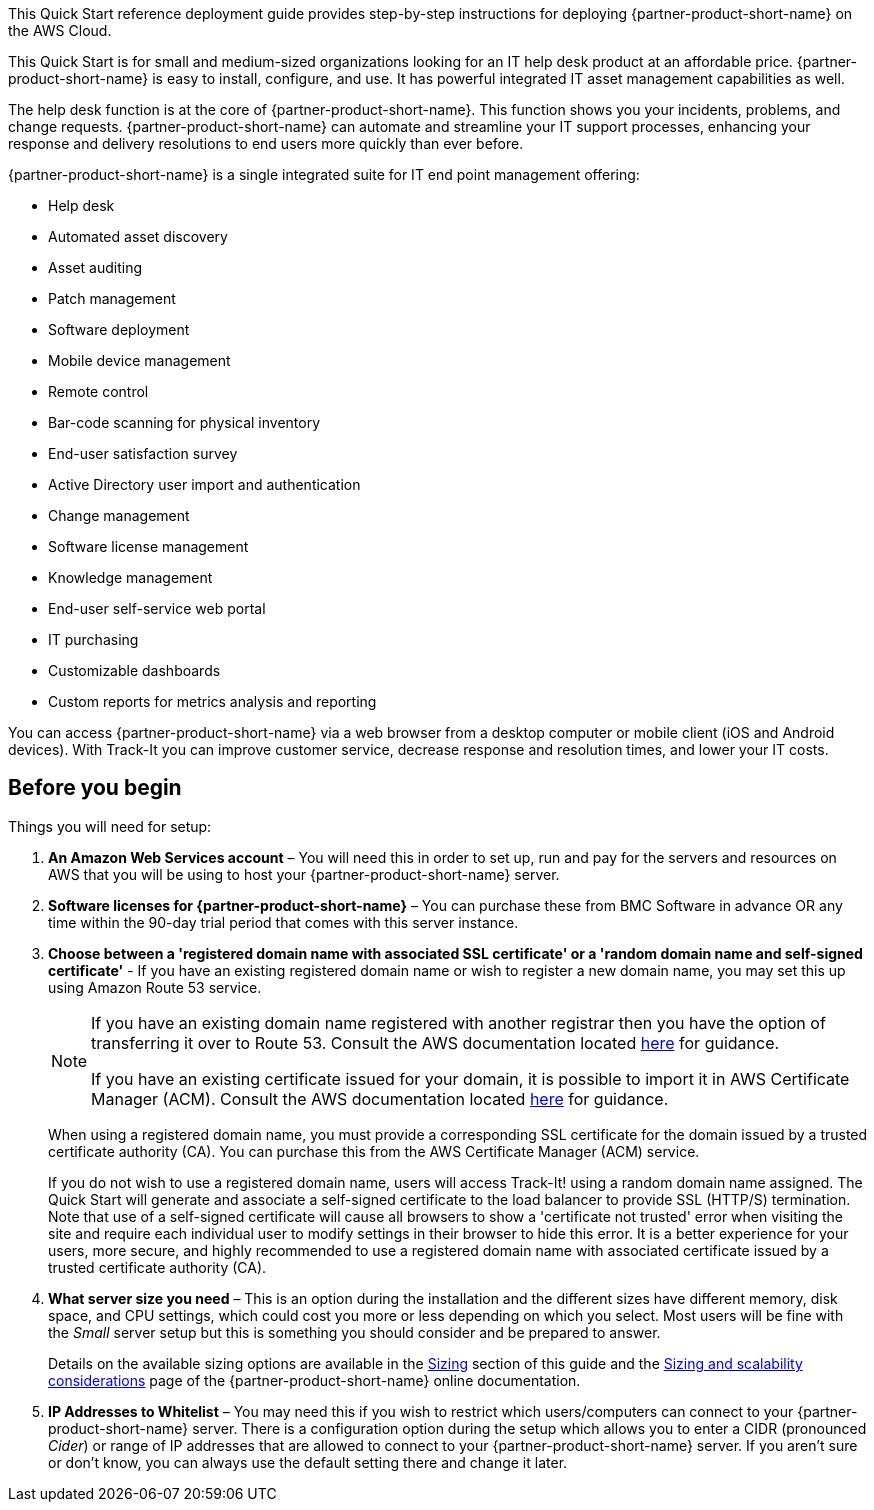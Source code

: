 // Replace the content in <>
// Identify your target audience and explain how/why they would use this Quick Start.
//Avoid borrowing text from third-party websites (copying text from AWS service documentation is fine). Also, avoid marketing-speak, focusing instead on the technical aspect.

This Quick Start reference deployment guide provides step-by-step instructions for deploying {partner-product-short-name} on the AWS Cloud.

This Quick Start is for small and medium-sized organizations looking for an IT help desk product at an affordable price. {partner-product-short-name} is easy to install, configure, and use. It has powerful integrated IT asset management capabilities as well. 

The help desk function is at the core of  {partner-product-short-name}. This function shows you your incidents, problems, and change requests. {partner-product-short-name} can automate and streamline your IT support processes, enhancing your response and delivery resolutions to end users more quickly than ever before. 

{partner-product-short-name} is a single integrated suite for IT end point management offering: 

* Help desk
* Automated asset discovery
* Asset auditing
* Patch management
* Software deployment
* Mobile device management
* Remote control
* Bar-code scanning for physical inventory
* End-user satisfaction survey
* Active Directory user import and authentication
* Change management
* Software license management
* Knowledge management
* End-user self-service web portal
* IT purchasing
* Customizable dashboards
* Custom reports for metrics analysis and reporting

You can access {partner-product-short-name} via a web browser from a desktop computer or mobile client (iOS and Android devices). With Track-It you can improve customer service, decrease response and resolution times, and lower your IT costs.

== Before you begin
Things you will need for setup: 

. *An Amazon Web Services account* – You will need this in order to set up, run and pay for the servers and resources on AWS that you will be using to host your {partner-product-short-name} server.  

. *Software licenses for {partner-product-short-name}* – You can purchase these from BMC Software in advance OR any time within the 90-day trial period that comes with this server instance. 

. *Choose between a 'registered domain name with associated SSL certificate' or a 'random domain name and self-signed certificate'* - If you have an existing registered domain name or wish to register a new domain name, you may set this up using Amazon Route 53 service. 
+
[NOTE]
=====
If you have an existing domain name registered with another registrar then you
have the option of transferring it over to Route 53. Consult the AWS documentation
located https://docs.aws.amazon.com/Route53/latest/DeveloperGuide/domain-transfer-to-route-53.html[here^] for guidance.


If you have an existing certificate issued for your domain, it is possible to import it
in AWS Certificate Manager (ACM). Consult the AWS documentation located https://docs.aws.amazon.com/acm/latest/userguide/acm-overview.html[here^] for guidance.
=====
+
When using a registered domain name, you must provide a corresponding SSL certificate for the domain issued by a trusted certificate authority (CA). You can purchase this from the AWS Certificate Manager (ACM) service.
+
If you do not wish to use a registered domain name, users will access Track-It! using a random domain name assigned. The Quick Start will generate and associate a self-signed certificate to the load balancer to provide SSL (HTTP/S) termination. Note that use of a self-signed certificate will cause all browsers to show a 'certificate not trusted' error when visiting the site and require each individual user to modify settings in their browser to hide this error. It is a better experience for your users, more secure, and highly recommended to use a registered domain name with associated certificate issued by a trusted certificate authority (CA).

[start=4]
. *What server size you need* – This is an option during the installation and the different sizes have different memory, disk space, and CPU settings, which could cost you more or less depending on which you select. Most users will be fine with the _Small_ server setup but this is something you should consider and be prepared to answer. 
+
Details on the available sizing options are available in the link:#_sizing[Sizing] section of this guide and the https://docs.bmc.com/docs/trackit2020/en/sizing-and-scalability-considerations-912125648.html[Sizing and scalability considerations^] page of the {partner-product-short-name} online documentation.

. *IP Addresses to Whitelist* – You may need this if you wish to restrict which users/computers can connect to your {partner-product-short-name} server.  There is a configuration option during the setup which allows you to enter a CIDR (pronounced _Cider_) or range of IP addresses that are allowed to connect to your {partner-product-short-name} server.  If you aren’t sure or don’t know, you can always use the default setting there and change it later.  